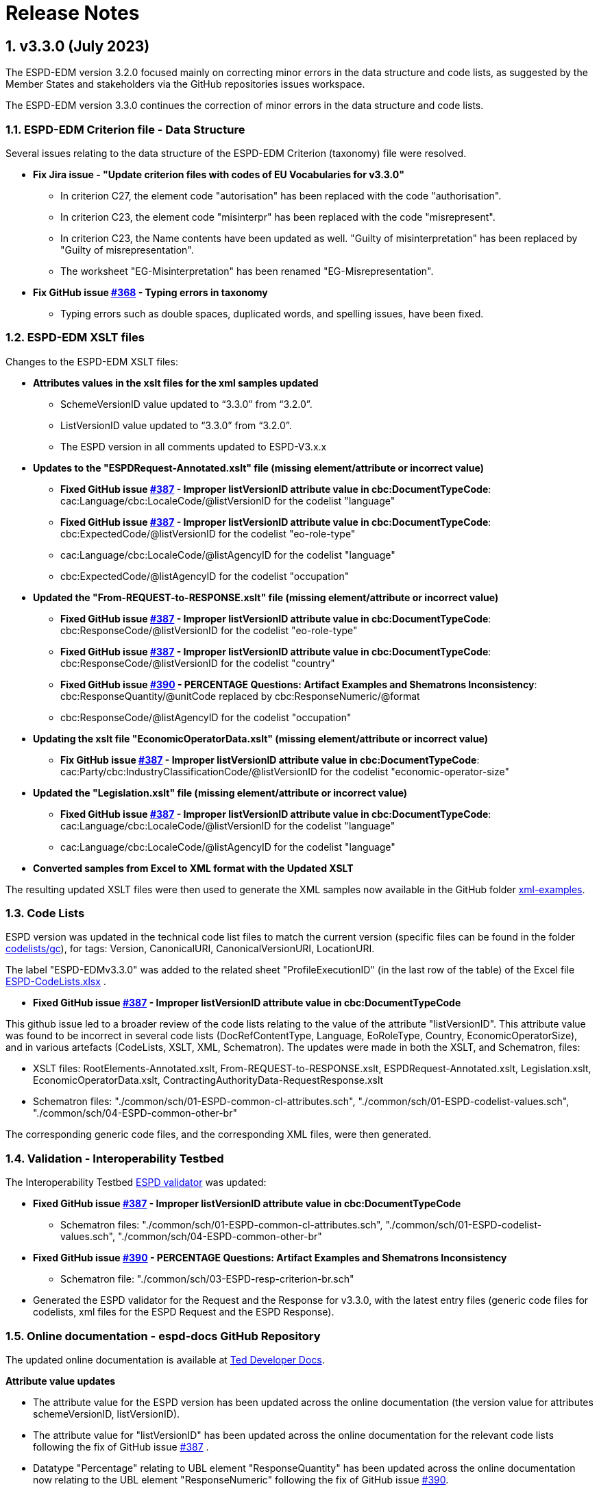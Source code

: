 :sectnums:
= Release Notes

== v3.3.0 (July 2023) 

The ESPD-EDM version 3.2.0 focused mainly on correcting minor errors in the data structure and code lists, as suggested by the Member States and stakeholders via the GitHub repositories issues workspace.

The ESPD-EDM version 3.3.0 continues the correction of minor errors in the data structure and code lists.


=== ESPD-EDM Criterion file - Data Structure 

Several issues relating to the data structure of the ESPD-EDM Criterion (taxonomy) file were resolved.

 * **Fix Jira issue - "Update criterion files with codes of EU Vocabularies for v3.3.0"**
     ** In criterion C27, the element code "autorisation" has been replaced with the code "authorisation".
     ** In criterion C23, the element code "misinterpr" has been replaced with the code "misrepresent". 
     ** In criterion C23, the Name contents have been updated as well. "Guilty of misinterpretation" has been replaced by "Guilty of misrepresentation". 
     ** The worksheet "EG-Misinterpretation" has been renamed "EG-Misrepresentation". 

  * **Fix GitHub issue https://github.com/OP-TED/ESPD-EDM/issues/368[#368] - Typing errors in taxonomy**
      ** Typing errors such as double spaces, duplicated words, and spelling issues, have been fixed.


=== ESPD-EDM XSLT files

Changes to the ESPD-EDM XSLT files:

* ** Attributes values in the xslt files for the xml samples updated**
        ** SchemeVersionID value updated to “3.3.0” from “3.2.0”.
        ** ListVersionID value updated to “3.3.0” from “3.2.0”.
        ** The ESPD version in all comments updated to ESPD-V3.x.x

* **Updates to the "ESPDRequest-Annotated.xslt" file (missing element/attribute or incorrect value)**

      ** **Fixed GitHub issue https://github.com/OP-TED/ESPD-EDM/issues/387[#387] - Improper listVersionID attribute value in cbc:DocumentTypeCode**: cac:Language/cbc:LocaleCode/@listVersionID for  the codelist "language"
      ** **Fixed GitHub issue https://github.com/OP-TED/ESPD-EDM/issues/387[#387] - Improper listVersionID attribute value in cbc:DocumentTypeCode**: cbc:ExpectedCode/@listVersionID for  the codelist "eo-role-type"
      ** cac:Language/cbc:LocaleCode/@listAgencyID for  the codelist "language" 
      ** cbc:ExpectedCode/@listAgencyID for  the codelist "occupation" 
					
* **Updated the "From-REQUEST-to-RESPONSE.xslt" file (missing element/attribute or incorrect value)**

      ** **Fixed GitHub issue https://github.com/OP-TED/ESPD-EDM/issues/387[#387] - Improper listVersionID attribute value in cbc:DocumentTypeCode**: cbc:ResponseCode/@listVersionID for  the codelist "eo-role-type"

      ** **Fixed GitHub issue https://github.com/OP-TED/ESPD-EDM/issues/387[#387] - Improper listVersionID attribute value in cbc:DocumentTypeCode**: cbc:ResponseCode/@listVersionID for  the codelist "country"

      ** **Fixed GitHub issue https://github.com/OP-TED/ESPD-EDM/issues/390[#390] - PERCENTAGE Questions: Artifact Examples and Shematrons Inconsistency**: cbc:ResponseQuantity/@unitCode replaced by cbc:ResponseNumeric/@format
      ** cbc:ResponseCode/@listAgencyID for  the codelist "occupation" 

 * **Updating the xslt file "EconomicOperatorData.xslt" (missing element/attribute or incorrect value)** 
       ** **Fix GitHub issue https://github.com/OP-TED/ESPD-EDM/issues/387[#387] - Improper listVersionID attribute value in cbc:DocumentTypeCode**: cac:Party/cbc:IndustryClassificationCode/@listVersionID for  the codelist "economic-operator-size" 

* **Updated the "Legislation.xslt" file (missing element/attribute or incorrect value)**

      ** **Fixed GitHub issue https://github.com/OP-TED/ESPD-EDM/issues/387[#387] - Improper listVersionID attribute value in cbc:DocumentTypeCode**: cac:Language/cbc:LocaleCode/@listVersionID for  the codelist "language"
      ** cac:Language/cbc:LocaleCode/@listAgencyID for  the codelist "language" 
     
* **Converted samples from Excel to XML format with the Updated XSLT**

The resulting updated XSLT files were then used to generate the XML samples now available in the GitHub folder https://github.com/OP-TED/ESPD-EDM/tree/master/xml-examples[xml-examples].


=== Code Lists

ESPD version was updated in the technical code list files to match the current version (specific files can be found in the folder https://github.com/OP-TED/ESPD-EDM/tree/v3.3.0/codelists/gc[codelists/gc]), for tags: Version, CanonicalURI, CanonicalVersionURI, LocationURI.

The label "ESPD-EDMv3.3.0" was added to the related sheet "ProfileExecutionID" (in the last row of the table) of the Excel file https://github.com/OP-TED/ESPD-EDM/blob/master/\_\_ESPDTeam\_\_/ESPD-CodeLists.xlsx[ESPD-CodeLists.xlsx] .

* **Fixed GitHub issue https://github.com/OP-TED/ESPD-EDM/issues/387[#387] - Improper listVersionID attribute value in cbc:DocumentTypeCode**

This github issue led to a broader review of the code lists relating to the value of the attribute "listVersionID". This attribute value was found to be incorrect in several code lists (DocRefContentType, Language, EoRoleType, Country, EconomicOperatorSize), and in various artefacts (CodeLists, XSLT, XML, Schematron). The updates were made in both the XSLT, and Schematron, files:

     ** XSLT files:  RootElements-Annotated.xslt, From-REQUEST-to-RESPONSE.xslt, ESPDRequest-Annotated.xslt, Legislation.xslt, EconomicOperatorData.xslt, ContractingAuthorityData-RequestResponse.xslt
     ** Schematron files: "./common/sch/01-ESPD-common-cl-attributes.sch", "./common/sch/01-ESPD-codelist-values.sch", "./common/sch/04-ESPD-common-other-br" 
     
The corresponding generic code files, and the corresponding XML files, were then generated.


=== Validation - Interoperability Testbed

The Interoperability Testbed https://www.itb.ec.europa.eu/espd/upload[ESPD validator] was updated:

* **Fixed GitHub issue https://github.com/OP-TED/ESPD-EDM/issues/387[#387] - Improper listVersionID attribute value in cbc:DocumentTypeCode**
     ** Schematron files: "./common/sch/01-ESPD-common-cl-attributes.sch", "./common/sch/01-ESPD-codelist-values.sch", "./common/sch/04-ESPD-common-other-br"  

* **Fixed GitHub issue https://github.com/OP-TED/ESPD-EDM/issues/390[#390] - PERCENTAGE Questions: Artifact Examples and Shematrons Inconsistency**
     ** Schematron file: "./common/sch/03-ESPD-resp-criterion-br.sch"

* Generated the ESPD validator for the Request and the Response for v3.3.0, with the latest entry files (generic code files for codelists, xml files for the ESPD Request and the ESPD Response).


=== Online documentation - espd-docs GitHub Repository 

The updated online documentation is available at https://docs.ted.europa.eu/home/index.html[Ted Developer Docs].
         
**Attribute value updates**

* The attribute value for the ESPD version has been updated across the online documentation (the version value for attributes schemeVersionID, listVersionID).

* The attribute value for "listVersionID" has been updated across the online documentation for the relevant code lists following the fix of GitHub issue https://github.com/OP-TED/ESPD-EDM/issues/387[#387] .

* Datatype "Percentage" relating to UBL element "ResponseQuantity" has been updated across the online documentation now relating to the UBL element "ResponseNumeric" following the fix of GitHub issue https://github.com/OP-TED/ESPD-EDM/issues/390[#390].

* The code value or text relating to "autorisation" was updated to "authorisation" across the online documentation.

* The code value or text relating to "misinterpr" or "misinterpretation" was updated to "misrepresent" or "misrepresentation" across the online documentation.


**Release Notes** 

Release Notes were updated in the online documentation.

**Readme file** 

The Readme file in the GitHub repository was updated for v3.3.0.

